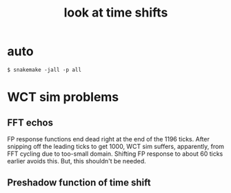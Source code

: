 #+title: look at time shifts

* auto

#+begin_example
  $ snakemake -jall -p all
#+end_example

* WCT sim problems

** COMMENT Barf on big response

FP responses have 1196 0.1us ticks.  PIR crashes on more than 1000.

#+begin_example
  $ wirecell-pcbro convert-fpstrips ~/work/pcbro/fp/dv-2000v-h2mm5-fixed.tar junk.json.bz2
  $ wirecell-sigproc plot-response --region 0 --trange 0,120 --reflect junk.json.bz2 junk.png
  $ wire-cell -lstdout -Ldebug -A resp=junk.json.bz2 -A outfile=junk.npz -c /home/bv/dev/pcbro/cfg/cli-ssp-npz.jsonnet
  [13:48:42.661] I [  wct   ] loading compressed json file: /home/bv/dev/pcbro/checks/tshift/junk.json.bz2
  [13:48:43.062] D [  geom  ] PIR: short response ColdElecResponse has different number of samples (771) than expected (200)
  [13:48:43.063] D [  geom  ] PIR: long response RCResponse has different number of samples (771) than expected (800)
  [13:48:43.066] D [  geom  ] PIR: long response RCResponse has different number of samples (771) than expected (800)
  [13:48:43.069] D [  geom  ] PIR: ipath:0, wirenum:-5 pitchpos:-27.5
  [13:48:43.069] E [  geom  ] PIR: out of bounds field response bin=200, ntbins=200, time=100.05 us, tick=0.5 us
  ../gen/src/PlaneImpactResponse.cxx(213): Throw in function void WireCell::Gen::PlaneImpactResponse::build_responses()
  Dynamic exception type: boost::exception_detail::clone_impl<WireCell::ValueError>
  [WireCell::tag_errmsg*] = Response config not consistent
#+end_example


** FFT echos

FP response functions end dead right at the end of the 1196 ticks.
After snipping off the leading ticks to get 1000, WCT sim suffers,
apparently, from FFT cycling due to too-small domain.  Shifting FP
response to about 60 ticks earlier avoids this.  But, this shouldn't
be needed.


** Preshadow function of time shift
